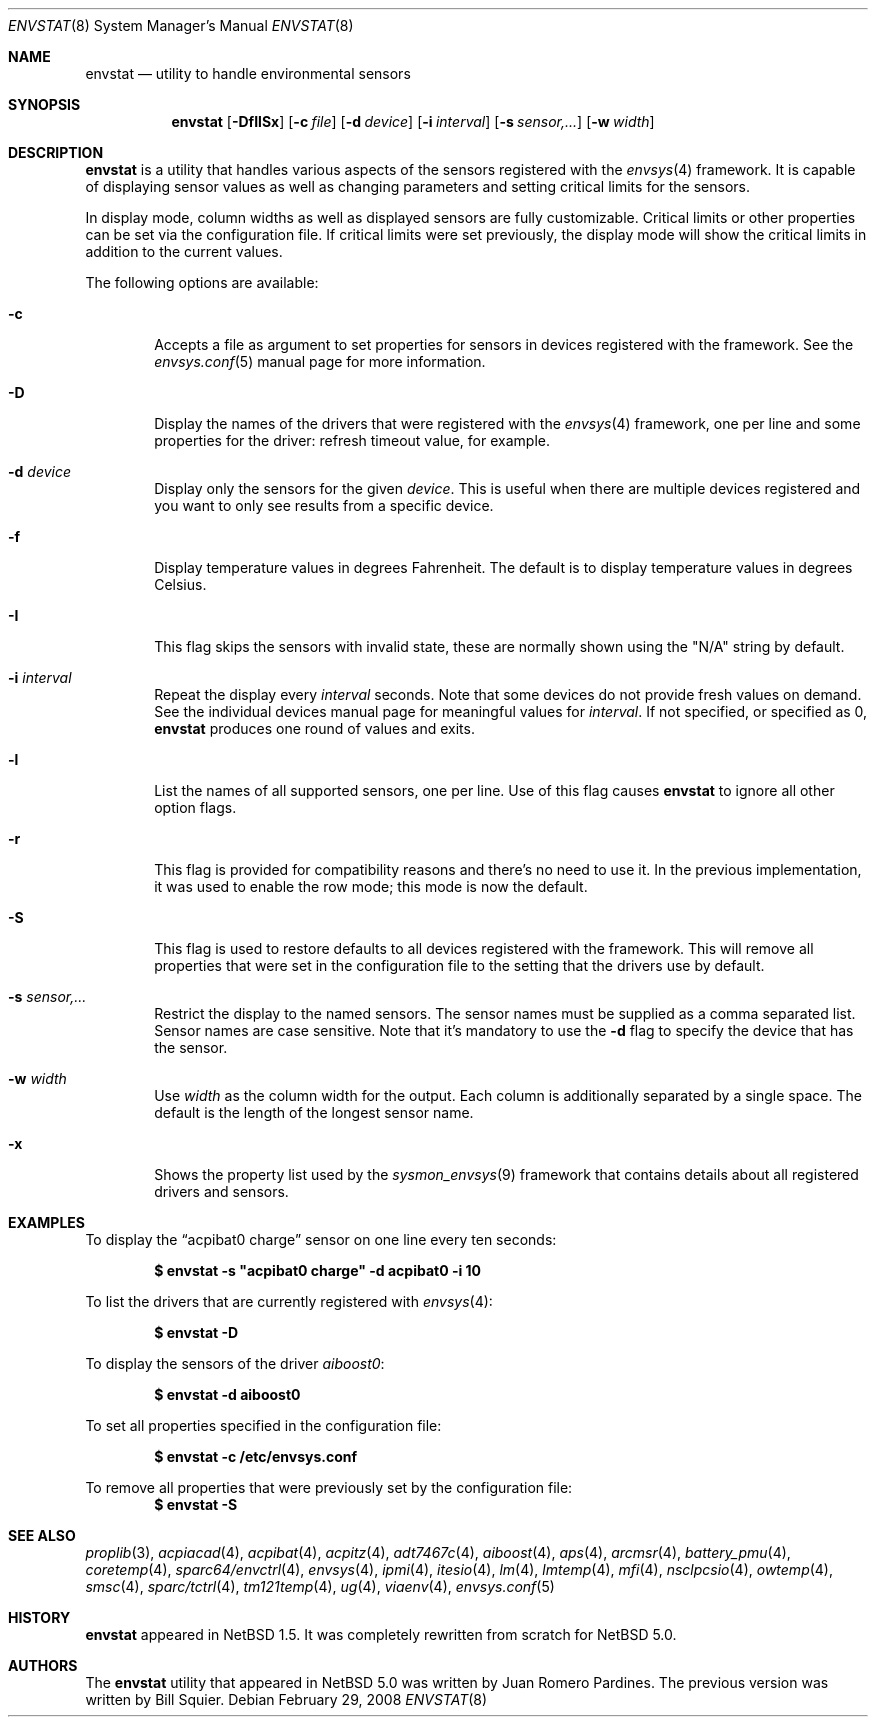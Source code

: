 .\"	$NetBSD: envstat.8,v 1.37 2008/02/29 20:59:37 xtraeme Exp $
.\"
.\" Copyright (c) 2000, 2007 The NetBSD Foundation, Inc.
.\" All rights reserved.
.\"
.\" This code is derived from software contributed to The NetBSD Foundation
.\" by Juan Romero Pardines and Bill Squier.
.\"
.\" Redistribution and use in source and binary forms, with or without
.\" modification, are permitted provided that the following conditions
.\" are met:
.\" 1. Redistributions of source code must retain the above copyright
.\"    notice, this list of conditions and the following disclaimer.
.\" 2. Redistributions in binary form must reproduce the above copyright
.\"    notice, this list of conditions and the following disclaimer in the
.\"    documentation and/or other materials provided with the distribution.
.\" 3. All advertising materials mentioning features or use of this software
.\"    must display the following acknowledgement:
.\"        This product includes software developed by the NetBSD
.\"        Foundation, Inc. and its contributors.
.\" 4. Neither the name of The NetBSD Foundation nor the names of its
.\"    contributors may be used to endorse or promote products derived
.\"    from this software without specific prior written permission.
.\"
.\" THIS SOFTWARE IS PROVIDED BY THE NETBSD FOUNDATION, INC. AND CONTRIBUTORS
.\" ``AS IS'' AND ANY EXPRESS OR IMPLIED WARRANTIES, INCLUDING, BUT NOT LIMITED
.\" TO, THE IMPLIED WARRANTIES OF MERCHANTABILITY AND FITNESS FOR A PARTICULAR
.\" PURPOSE ARE DISCLAIMED.  IN NO EVENT SHALL THE FOUNDATION OR CONTRIBUTORS
.\" BE LIABLE FOR ANY DIRECT, INDIRECT, INCIDENTAL, SPECIAL, EXEMPLARY, OR
.\" CONSEQUENTIAL DAMAGES (INCLUDING, BUT NOT LIMITED TO, PROCUREMENT OF
.\" SUBSTITUTE GOODS OR SERVICES; LOSS OF USE, DATA, OR PROFITS; OR BUSINESS
.\" INTERRUPTION) HOWEVER CAUSED AND ON ANY THEORY OF LIABILITY, WHETHER IN
.\" CONTRACT, STRICT LIABILITY, OR TORT (INCLUDING NEGLIGENCE OR OTHERWISE)
.\" ARISING IN ANY WAY OUT OF THE USE OF THIS SOFTWARE, EVEN IF ADVISED OF THE
.\" POSSIBILITY OF SUCH DAMAGE.
.\"
.Dd February 29, 2008
.Dt ENVSTAT 8
.Os
.Sh NAME
.Nm envstat
.Nd utility to handle environmental sensors
.Sh SYNOPSIS
.Nm
.Op Fl DfIlSx
.Op Fl c Ar file
.Op Fl d Ar device
.Op Fl i Ar interval
.Op Fl s Ar "sensor,..."
.Op Fl w Ar width
.Sh DESCRIPTION
.Nm
is a utility that handles various aspects of the sensors
registered with the
.Xr envsys 4
framework.
It is capable of displaying sensor values as well as
changing parameters and setting critical limits for the sensors.
.Pp
In display mode, column widths as well as displayed sensors
are fully customizable.
Critical limits or other properties can be set via the configuration file.
If critical limits were set previously, the display mode will show
the critical limits in addition to the current values.
.Pp
The following options are available:
.Bl -tag -width flag
.It Fl c
Accepts a file as argument to set properties for sensors in
devices registered with the framework. See the
.Xr envsys.conf 5
manual page for more information.
.It Fl D
Display the names of the drivers that were registered with
the
.Xr envsys 4
framework, one per line and some properties for the driver: refresh timeout
value, for example.
.It Fl d Ar device
Display only the sensors for the given
.Ar device .
This is useful when there are multiple devices registered and
you want to only see results from a specific device.
.It Fl f
Display temperature values in degrees Fahrenheit.
The default is to display temperature values in degrees Celsius.
.It Fl I
This flag skips the sensors with invalid state, these are normally
shown using the
.Qq N/A
string by default.
.It Fl i Ar interval
Repeat the display every
.Ar interval
seconds.
Note that some devices do not provide fresh values on demand.
See the individual devices manual page for meaningful values for
.Ar interval .
If not specified, or specified as 0,
.Nm
produces one round of values and exits.
.It Fl l
List the names of all supported sensors, one per line.
Use of this flag causes
.Nm
to ignore all other option flags.
.It Fl r
This flag is provided for compatibility reasons and there's no need
to use it. In the previous implementation, it was used to enable the
row mode; this mode is now the default.
.It Fl S
This flag is used to restore defaults to all devices registered with
the framework. This will remove all properties that were set in
the configuration file to the setting that the drivers use by
default.
.It Fl s Ar "sensor,..."
Restrict the display to the named sensors.
The sensor names must be supplied as a comma separated list.
Sensor names are case sensitive. Note that it's mandatory to use the
.Fl d
flag to specify the device that has the sensor.
.It Fl w Ar width
Use
.Ar width
as the column width for the output.
Each column is additionally separated by a single space.
The default is the length of the longest sensor name.
.It Fl x
Shows the property list used by the
.Xr sysmon_envsys 9
framework that contains details about all registered drivers
and sensors.
.El
.Sh EXAMPLES
To display the
.Dq acpibat0 charge
sensor on one line every ten seconds:
.Pp
.Dl $ envstat -s \*qacpibat0 charge\*q -d acpibat0 -i 10
.Pp
To list the drivers that are currently registered with
.Xr envsys 4 :
.Pp
.Dl $ envstat -D
.Pp
To display the sensors of the driver
.Ar aiboost0 :
.Pp
.Dl $ envstat -d aiboost0
.Pp
To set all properties specified in the configuration file:
.Pp
.Dl $ envstat -c /etc/envsys.conf
.Pp
To remove all properties that were previously set by the configuration
file:
.Dl $ envstat -S
.Sh SEE ALSO
.Xr proplib 3 ,
.Xr acpiacad 4 ,
.Xr acpibat 4 ,
.Xr acpitz 4 ,
.Xr adt7467c 4 ,
.Xr aiboost 4 ,
.Xr aps 4 ,
.Xr arcmsr 4 ,
.Xr battery_pmu 4 ,
.Xr coretemp 4 ,
.Xr sparc64/envctrl 4 ,
.Xr envsys 4 ,
.Xr ipmi 4 ,
.Xr itesio 4 ,
.Xr lm 4 ,
.Xr lmtemp 4 ,
.Xr mfi 4 ,
.Xr nsclpcsio 4 ,
.Xr owtemp 4 ,
.Xr smsc 4 ,
.Xr sparc/tctrl 4 ,
.Xr tm121temp 4 ,
.Xr ug 4 ,
.Xr viaenv 4 ,
.Xr envsys.conf 5
.Sh HISTORY
.Nm
appeared in
.Nx 1.5 .
It was completely rewritten from scratch for
.Nx 5.0 .
.Sh AUTHORS
.An -nosplit
The
.Nm
utility that appeared in
.Nx 5.0
was written by
.An Juan Romero Pardines .
The previous version was written by
.An Bill Squier .
